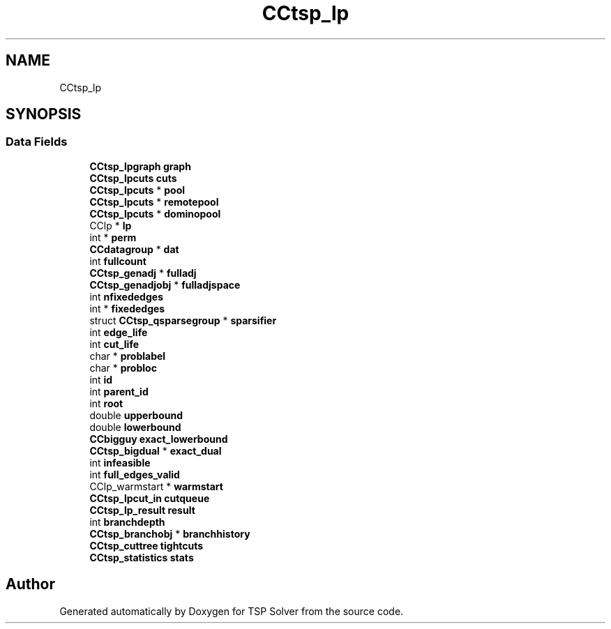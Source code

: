 .TH "CCtsp_lp" 3 "Sun Apr 26 2020" "TSP Solver" \" -*- nroff -*-
.ad l
.nh
.SH NAME
CCtsp_lp
.SH SYNOPSIS
.br
.PP
.SS "Data Fields"

.in +1c
.ti -1c
.RI "\fBCCtsp_lpgraph\fP \fBgraph\fP"
.br
.ti -1c
.RI "\fBCCtsp_lpcuts\fP \fBcuts\fP"
.br
.ti -1c
.RI "\fBCCtsp_lpcuts\fP * \fBpool\fP"
.br
.ti -1c
.RI "\fBCCtsp_lpcuts\fP * \fBremotepool\fP"
.br
.ti -1c
.RI "\fBCCtsp_lpcuts\fP * \fBdominopool\fP"
.br
.ti -1c
.RI "CClp * \fBlp\fP"
.br
.ti -1c
.RI "int * \fBperm\fP"
.br
.ti -1c
.RI "\fBCCdatagroup\fP * \fBdat\fP"
.br
.ti -1c
.RI "int \fBfullcount\fP"
.br
.ti -1c
.RI "\fBCCtsp_genadj\fP * \fBfulladj\fP"
.br
.ti -1c
.RI "\fBCCtsp_genadjobj\fP * \fBfulladjspace\fP"
.br
.ti -1c
.RI "int \fBnfixededges\fP"
.br
.ti -1c
.RI "int * \fBfixededges\fP"
.br
.ti -1c
.RI "struct \fBCCtsp_qsparsegroup\fP * \fBsparsifier\fP"
.br
.ti -1c
.RI "int \fBedge_life\fP"
.br
.ti -1c
.RI "int \fBcut_life\fP"
.br
.ti -1c
.RI "char * \fBproblabel\fP"
.br
.ti -1c
.RI "char * \fBprobloc\fP"
.br
.ti -1c
.RI "int \fBid\fP"
.br
.ti -1c
.RI "int \fBparent_id\fP"
.br
.ti -1c
.RI "int \fBroot\fP"
.br
.ti -1c
.RI "double \fBupperbound\fP"
.br
.ti -1c
.RI "double \fBlowerbound\fP"
.br
.ti -1c
.RI "\fBCCbigguy\fP \fBexact_lowerbound\fP"
.br
.ti -1c
.RI "\fBCCtsp_bigdual\fP * \fBexact_dual\fP"
.br
.ti -1c
.RI "int \fBinfeasible\fP"
.br
.ti -1c
.RI "int \fBfull_edges_valid\fP"
.br
.ti -1c
.RI "CClp_warmstart * \fBwarmstart\fP"
.br
.ti -1c
.RI "\fBCCtsp_lpcut_in\fP \fBcutqueue\fP"
.br
.ti -1c
.RI "\fBCCtsp_lp_result\fP \fBresult\fP"
.br
.ti -1c
.RI "int \fBbranchdepth\fP"
.br
.ti -1c
.RI "\fBCCtsp_branchobj\fP * \fBbranchhistory\fP"
.br
.ti -1c
.RI "\fBCCtsp_cuttree\fP \fBtightcuts\fP"
.br
.ti -1c
.RI "\fBCCtsp_statistics\fP \fBstats\fP"
.br
.in -1c

.SH "Author"
.PP 
Generated automatically by Doxygen for TSP Solver from the source code\&.
